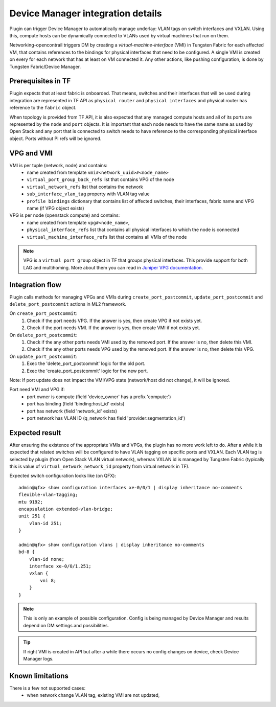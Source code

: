 ==================================
Device Manager integration details
==================================

Plugin can trigger Device Manager to automatically manage underlay: VLAN tags on
switch interfaces and VXLAN. Using this, compute hosts can be dynamically
connected to VLANs used by virtual machines that run on them.

Networking-opencontrail triggers DM by creating a *virtual-machine-interface* (VMI)
in Tungsten Fabric for each affected VM, that contains references
to the bindings for physical interfaces that need to be configured.
A single VMI is created on every for each network that has at least on VM connected it.
Any other actions, like pushing configuration, is done
by Tungsten Fabric/Device Manager.

Prerequisites in TF
===================

Plugin expects that at least fabric is onboarded. That means, switches and
their interfaces that will be used during integration are represented in TF API
as ``physical router`` and ``physical interfaces`` and physical router has
reference to the ``fabric`` object.

When topology is provided from TF API, it is also expected that any managed
compute hosts and all of its ports are represented by the ``node`` and ``port`` objects.
It is important that each node needs to have the same name as used by Open Stack and
any port that is connected to switch needs to have reference to the corresponding physical
interface object. Ports without PI refs will be ignored.

.. seealso::

    How to configure plugin for DM integration is described on page
    :doc:`../device_manager`. Onboarding fabric is out-of-scope of this
    document.


VPG and VMI
===========

VMI is per tuple (network, node) and contains:
    * name created from template ``vmi#<network_uuid>#<node_name>``
    * ``virtual_port_group_back_refs`` list that contains VPG of the node
    * ``virtual_network_refs`` list that contains the network
    * ``sub_interface_vlan_tag`` property with VLAN tag value
    * ``profile bindings`` dictionary that contains list of affected switches,
      their interfaces, fabric name and VPG name (if VPG object exists)

VPG is per node (openstack compute) and contains:
    * name created from template ``vpg#<node_name>``,
    * ``physical_interface_refs`` list that contains all physical interfaces to which the node is connected
    * ``virtual_machine_interface_refs`` list that contains all VMIs of the node

.. note::
    VPG is a ``virtual port group`` object in TF that groups physical
    interfaces. This provide support for both LAG and multihoming. More about
    them you can read in `Juniper VPG documentation <vpg_doc_>`_.

    .. _vpg_doc: https://www.juniper.net/documentation/en_US/contrail5.1/topics/concept/contrail-virtual-port-groups.html


Integration flow
================

Plugin calls methods for managing VPGs and VMIs during ``create_port_postcommit``,
``update_port_postcommit`` and ``delete_port_postcommit`` actions in ML2 framework.

On ``create_port_postcommit``:
    #. Check if the port needs VPG. If the answer is yes, then create VPG if not exists yet.
    #. Check if the port needs VMI. If the answer is yes, then create VMI if not exists yet.

On ``delete_port_postcommit``:
    #. Check if the any other ports needs VMI used by the removed port. If the answer is no, then delete this VMI.
    #. Check if the any other ports needs VPG used by the removed port. If the answer is no, then delete this VPG.

On ``update_port_postcommit``:
    #. Exec the 'delete_port_postcommit' logic for the old port.
    #. Exec the 'create_port_postcommit' logic for the new port.

Note: If port update does not impact the VMI/VPG state (network/host did not change), it will be ignored.

Port need VMI and VPG if:
    * port owner is compute (field 'device_owner' has a prefix 'compute:')
    * port has binding (field 'binding:host_id' exists)
    * port has network (field 'network_id' exists)
    * port network has VLAN ID (q_network has field 'provider:segmentation_id')

Expected result
===============

After ensuring the existence of the appropriate VMIs and VPGs, the plugin has
no more work left to do. After a while it is expected that related switches
will be configured to have VLAN tagging on specific ports and VXLAN. Each VLAN
tag is selected by plugin (from Open Stack VLAN virtual network), whereas VXLAN
id is managed by Tungsten Fabric (typically this is value of
``virtual_network_network_id`` property from virtual network in TF).

Expected switch configuration looks like (on QFX)::

    admin@qfx> show configuration interfaces xe-0/0/1 | display inheritance no-comments
    flexible-vlan-tagging;
    mtu 9192;
    encapsulation extended-vlan-bridge;
    unit 251 {
        vlan-id 251;
    }

    admin@qfx> show configuration vlans | display inheritance no-comments
    bd-8 {
        vlan-id none;
        interface xe-0/0/1.251;
        vxlan {
            vni 8;
        }
    }

.. note::

    This is only an example of possible configuration. Config is being managed by
    Device Manager and results depend on DM settings and possibilities.

.. tip::

    If right VMI is created in API but after a while there occurs no config changes
    on device, check Device Manager logs.


Known limitations
=================

There is a few not supported cases:
    * when network change VLAN tag, existing VMI are not updated,
